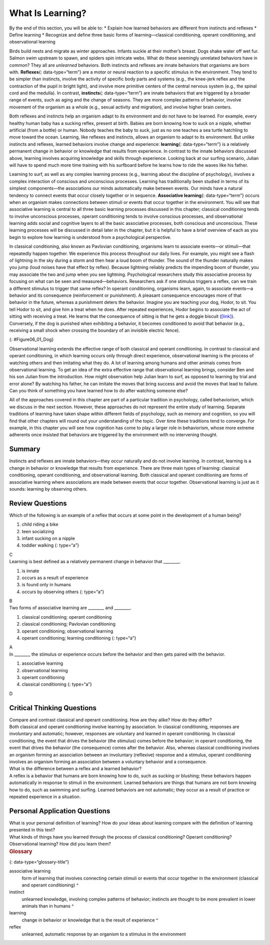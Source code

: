 =================
What Is Learning?
=================

.. container::

   By the end of this section, you will be able to: \* Explain how
   learned behaviors are different from instincts and reflexes \* Define
   learning \* Recognize and define three basic forms of
   learning—classical conditioning, operant conditioning, and
   observational learning

Birds build nests and migrate as winter approaches. Infants suckle at
their mother’s breast. Dogs shake water off wet fur. Salmon swim
upstream to spawn, and spiders spin intricate webs. What do these
seemingly unrelated behaviors have in common? They all are *unlearned*
behaviors. Both instincts and reflexes are innate behaviors that
organisms are born with. **Reflexes**\ {: data-type=“term”} are a motor
or neural reaction to a specific stimulus in the environment. They tend
to be simpler than instincts, involve the activity of specific body
parts and systems (e.g., the knee-jerk reflex and the contraction of the
pupil in bright light), and involve more primitive centers of the
central nervous system (e.g., the spinal cord and the medulla). In
contrast, **instincts**\ {: data-type=“term”} are innate behaviors that
are triggered by a broader range of events, such as aging and the change
of seasons. They are more complex patterns of behavior, involve movement
of the organism as a whole (e.g., sexual activity and migration), and
involve higher brain centers.

Both reflexes and instincts help an organism adapt to its environment
and do not have to be learned. For example, every healthy human baby has
a sucking reflex, present at birth. Babies are born knowing how to suck
on a nipple, whether artificial (from a bottle) or human. Nobody teaches
the baby to suck, just as no one teaches a sea turtle hatchling to move
toward the ocean. Learning, like reflexes and instincts, allows an
organism to adapt to its environment. But unlike instincts and reflexes,
learned behaviors involve change and experience: **learning**\ {:
data-type=“term”} is a relatively permanent change in behavior or
knowledge that results from experience. In contrast to the innate
behaviors discussed above, learning involves acquiring knowledge and
skills through experience. Looking back at our surfing scenario, Julian
will have to spend much more time training with his surfboard before he
learns how to ride the waves like his father.

Learning to surf, as well as any complex learning process (e.g.,
learning about the discipline of psychology), involves a complex
interaction of conscious and unconscious processes. Learning has
traditionally been studied in terms of its simplest components—the
associations our minds automatically make between events. Our minds have
a natural tendency to connect events that occur closely together or in
sequence. **Associative learning**\ {: data-type=“term”} occurs when an
organism makes connections between stimuli or events that occur together
in the environment. You will see that associative learning is central to
all three basic learning processes discussed in this chapter; classical
conditioning tends to involve unconscious processes, operant
conditioning tends to involve conscious processes, and observational
learning adds social and cognitive layers to all the basic associative
processes, both conscious and unconscious. These learning processes will
be discussed in detail later in the chapter, but it is helpful to have a
brief overview of each as you begin to explore how learning is
understood from a psychological perspective.

In classical conditioning, also known as Pavlovian conditioning,
organisms learn to associate events—or stimuli—that repeatedly happen
together. We experience this process throughout our daily lives. For
example, you might see a flash of lightning in the sky during a storm
and then hear a loud boom of thunder. The sound of the thunder naturally
makes you jump (loud noises have that effect by reflex). Because
lightning reliably predicts the impending boom of thunder, you may
associate the two and jump when you see lightning. Psychological
researchers study this associative process by focusing on what can be
seen and measured—behaviors. Researchers ask if one stimulus triggers a
reflex, can we train a different stimulus to trigger that same reflex?
In operant conditioning, organisms learn, again, to associate events—a
behavior and its consequence (reinforcement or punishment). A pleasant
consequence encourages more of that behavior in the future, whereas a
punishment deters the behavior. Imagine you are teaching your dog,
Hodor, to sit. You tell Hodor to sit, and give him a treat when he does.
After repeated experiences, Hodor begins to associate the act of sitting
with receiving a treat. He learns that the consequence of sitting is
that he gets a doggie biscuit (`[link] <#Figure06_01_Dog>`__).
Conversely, if the dog is punished when exhibiting a behavior, it
becomes conditioned to avoid that behavior (e.g., receiving a small
shock when crossing the boundary of an invisible electric fence).

|A photograph shows a dog standing at attention and smelling a treat in
a person’s hand.|\ {: #Figure06_01_Dog}

Observational learning extends the effective range of both classical and
operant conditioning. In contrast to classical and operant conditioning,
in which learning occurs only through direct experience, observational
learning is the process of watching others and then imitating what they
do. A lot of learning among humans and other animals comes from
observational learning. To get an idea of the extra effective range that
observational learning brings, consider Ben and his son Julian from the
introduction. How might observation help Julian learn to surf, as
opposed to learning by trial and error alone? By watching his father, he
can imitate the moves that bring success and avoid the moves that lead
to failure. Can you think of something you have learned how to do after
watching someone else?

All of the approaches covered in this chapter are part of a particular
tradition in psychology, called behaviorism, which we discuss in the
next section. However, these approaches do not represent the entire
study of learning. Separate traditions of learning have taken shape
within different fields of psychology, such as memory and cognition, so
you will find that other chapters will round out your understanding of
the topic. Over time these traditions tend to converge. For example, in
this chapter you will see how cognition has come to play a larger role
in behaviorism, whose more extreme adherents once insisted that
behaviors are triggered by the environment with no intervening thought.

Summary
=======

Instincts and reflexes are innate behaviors—they occur naturally and do
not involve learning. In contrast, learning is a change in behavior or
knowledge that results from experience. There are three main types of
learning: classical conditioning, operant conditioning, and
observational learning. Both classical and operant conditioning are
forms of associative learning where associations are made between events
that occur together. Observational learning is just as it sounds:
learning by observing others.

Review Questions
================

.. container::

   .. container::

      Which of the following is an example of a reflex that occurs at
      some point in the development of a human being?

      1. child riding a bike
      2. teen socializing
      3. infant sucking on a nipple
      4. toddler walking {: type=“a”}

   .. container::

      C

.. container::

   .. container::

      Learning is best defined as a relatively permanent change in
      behavior that \________.

      1. is innate
      2. occurs as a result of experience
      3. is found only in humans
      4. occurs by observing others {: type=“a”}

   .. container::

      B

.. container::

   .. container::

      Two forms of associative learning are \_______\_ and \________.

      1. classical conditioning; operant conditioning
      2. classical conditioning; Pavlovian conditioning
      3. operant conditioning; observational learning
      4. operant conditioning; learning conditioning {: type=“a”}

   .. container::

      A

.. container::

   .. container::

      In \_______\_ the stimulus or experience occurs before the
      behavior and then gets paired with the behavior.

      1. associative learning
      2. observational learning
      3. operant conditioning
      4. classical conditioning {: type=“a”}

   .. container::

      D

Critical Thinking Questions
===========================

.. container::

   .. container::

      Compare and contrast classical and operant conditioning. How are
      they alike? How do they differ?

   .. container::

      Both classical and operant conditioning involve learning by
      association. In classical conditioning, responses are involuntary
      and automatic; however, responses are voluntary and learned in
      operant conditioning. In classical conditioning, the event that
      drives the behavior (the stimulus) comes before the behavior; in
      operant conditioning, the event that drives the behavior (the
      consequence) comes after the behavior. Also, whereas classical
      conditioning involves an organism forming an association between
      an involuntary (reflexive) response and a stimulus, operant
      conditioning involves an organism forming an association between a
      voluntary behavior and a consequence.

.. container::

   .. container::

      What is the difference between a reflex and a learned behavior?

   .. container::

      A reflex is a behavior that humans are born knowing how to do,
      such as sucking or blushing; these behaviors happen automatically
      in response to stimuli in the environment. Learned behaviors are
      things that humans are not born knowing how to do, such as
      swimming and surfing. Learned behaviors are not automatic; they
      occur as a result of practice or repeated experience in a
      situation.

Personal Application Questions
==============================

.. container::

   .. container::

      What is your personal definition of learning? How do your ideas
      about learning compare with the definition of learning presented
      in this text?

.. container::

   .. container::

      What kinds of things have you learned through the process of
      classical conditioning? Operant conditioning? Observational
      learning? How did you learn them?

.. container::

   .. rubric:: Glossary
      :name: glossary

   {: data-type=“glossary-title”}

   associative learning
      form of learning that involves connecting certain stimuli or
      events that occur together in the environment (classical and
      operant conditioning) ^
   instinct
      unlearned knowledge, involving complex patterns of behavior;
      instincts are thought to be more prevalent in lower animals than
      in humans ^
   learning
      change in behavior or knowledge that is the result of experience ^
   reflex
      unlearned, automatic response by an organism to a stimulus in the
      environment

.. |A photograph shows a dog standing at attention and smelling a treat in a person’s hand.| image:: ../resources/CNX_Psych_06_01_Dog.jpg
